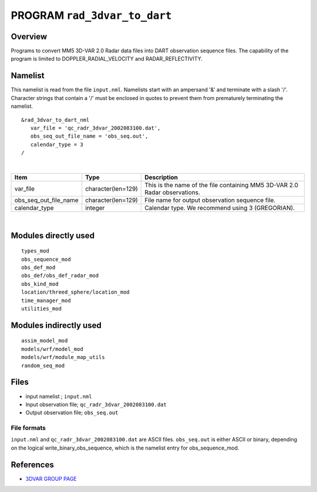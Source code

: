 PROGRAM ``rad_3dvar_to_dart``
=============================

Overview
--------

Programs to convert MM5 3D-VAR 2.0 Radar data files into DART observation sequence files. The capability of the program
is limited to DOPPLER_RADIAL_VELOCITY and RADAR_REFLECTIVITY.

Namelist
--------

This namelist is read from the file ``input.nml``. Namelists start with an ampersand '&' and terminate with a slash '/'.
Character strings that contain a '/' must be enclosed in quotes to prevent them from prematurely terminating the
namelist.

::

   &rad_3dvar_to_dart_nml
      var_file = 'qc_radr_3dvar_2002083100.dat',
      obs_seq_out_file_name = 'obs_seq.out',
      calendar_type = 3  
   /

| 

.. container::

   ===================== ================== ==========================================================================
   Item                  Type               Description
   ===================== ================== ==========================================================================
   var_file              character(len=129) This is the name of the file containing MM5 3D-VAR 2.0 Radar observations.
   obs_seq_out_file_name character(len=129) File name for output observation sequence file.
   calendar_type         integer            Calendar type. We recommend using 3 (GREGORIAN).
   ===================== ================== ==========================================================================

| 

Modules directly used
---------------------

::

   types_mod
   obs_sequence_mod
   obs_def_mod
   obs_def/obs_def_radar_mod
   obs_kind_mod
   location/threed_sphere/location_mod
   time_manager_mod
   utilities_mod

Modules indirectly used
-----------------------

::

   assim_model_mod
   models/wrf/model_mod
   models/wrf/module_map_utils
   random_seq_mod

Files
-----

-  input namelist ; ``input.nml``
-  Input observation file; ``qc_radr_3dvar_2002083100.dat``
-  Output observation file; ``obs_seq.out``

File formats
~~~~~~~~~~~~

``input.nml`` and ``qc_radr_3dvar_2002083100.dat`` are ASCII files. ``obs_seq.out`` is either ASCII or binary, depending
on the logical write_binary_obs_sequence, which is the namelist entry for obs_sequence_mod.

References
----------

-  `3DVAR GROUP PAGE <https://www.mmm.ucar.edu/wrf-administration>`__
